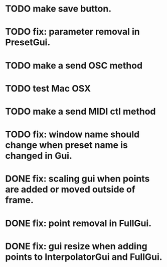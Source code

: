 * TODO make save button.
* TODO fix: parameter removal in PresetGui.
* TODO make a send OSC method
* TODO test Mac OSX
* TODO make a send MIDI ctl method
* TODO fix: window name should change when preset name is changed in Gui.
* DONE fix: scaling gui when points are added or moved outside of frame.
  CLOSED: [2011-05-17 Tue 17:26]
* DONE fix: point removal in FullGui.
  CLOSED: [2011-05-17 Tue 17:26]

* DONE fix: gui resize when adding points to InterpolatorGui and FullGui.
  CLOSED: [2011-05-21 Sat 15:17]
